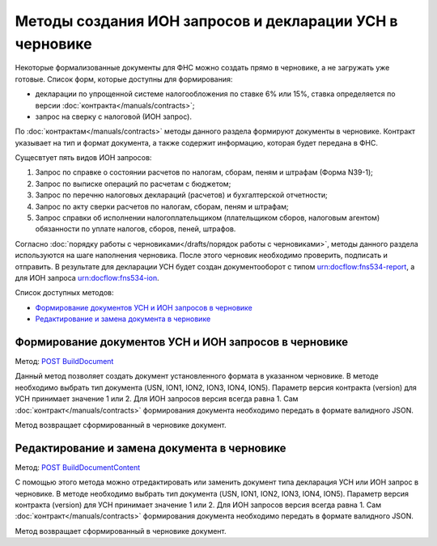 .. _`POST BuildDocument`: http://extern-api.testkontur.ru/swagger/ui/index#/Drafts/DraftDocumentBuild_CreateDocumentWithBuildContentFromFormat
.. _`POST BuildDocumentContent`: http://extern-api.testkontur.ru/swagger/ui/index#/Drafts/DraftDocumentBuild_BuildContentFromFormat


Методы создания ИОН запросов и декларации УСН в черновике
=========================================================

Некоторые формализованные документы для ФНС можно создать прямо в черновике, а не загружать уже готовые. Список форм, которые доступны для формирования:

* декларации по упрощенной системе налогообложения по ставке 6% или 15%, ставка определяется по версии :doc:`контракта</manuals/contracts>`;
* запрос на сверку с налоговой (ИОН запрос).

По :doc:`контрактам</manuals/contracts>` методы данного раздела формируют документы в черновике. Контракт указывает на тип и формат документа, а также содержит информацию, которая будет передана в ФНС. 

Сущесвтует пять видов ИОН запросов:

1. Запрос по справке о состоянии расчетов по налогам, сборам, пеням и штрафам (Форма N39-1);
2. Запрос по выписке операций по расчетам с бюджетом;
3. Запрос по перечню налоговых деклараций (расчетов) и бухгалтерской отчетности;
4. Запрос по акту сверки расчетов по налогам, сборам, пеням и штрафам;
5. Запрос справки об исполнении налогоплательщиком (плательщиком сборов, налоговым агентом) обязанности по уплате налогов, сборов, пеней, штрафов.

Согласно :doc:`порядку работы с черновиками</drafts/порядок работы с черновиками>`, методы данного раздела используются на шаге наполнения черновика. После этого черновик необходимо проверить, подписать и отправить. В результате для декларации УСН будет создан документооборот с типом urn:docflow:fns534-report, а для ИОН запроса urn:docflow:fns534-ion.

Список доступных методов:

* `Формирование документов УСН и ИОН запросов в черновике`_
* `Редактирование и замена документа в черновике`_

Формирование документов УСН и ИОН запросов в черновике
------------------------------------------------------

Метод: `POST BuildDocument`_

Данный метод позволяет создать документ установленного формата в указанном черновике. В методе необходимо выбрать тип документа (USN, ION1, ION2, ION3, ION4, ION5). Параметр версия контракта (version) для УСН принимает значение 1 или 2. Для ИОН запросов версия всегда равна 1. Сам :doc:`контракт</manuals/contracts>` формирования документа необходимо передать в формате валидного JSON.

Метод возвращает сформированный в черновике документ.

Редактирование и замена документа в черновике
---------------------------------------------

Метод: `POST BuildDocumentContent`_

С помощью этого метода можно отредактировать или заменить документ типа декларация УСН или ИОН запрос в черновике. В методе необходимо выбрать тип документа (USN, ION1, ION2, ION3, ION4, ION5). Параметр версия контракта (version) для УСН принимает значение 1 или 2. Для ИОН запросов версия всегда равна 1. Сам :doc:`контракт</manuals/contracts>` формирования документа необходимо передать в формате валидного JSON.

Метод возвращает сформированный в черновике документ.

